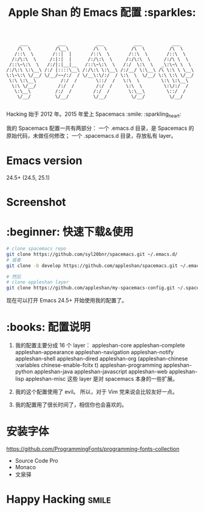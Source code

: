 #+TITLE:Apple Shan 的 Emacs 配置 :sparkles:
#+begin_src :tangle no
      ___           ___           ___           ___           ___
     /\  \         /\__\         /\  \         /\  \         /\  \
    /::\  \       /::|  |       /::\  \       /::\  \       /::\  \
   /:/\:\  \     /:|:|  |      /:/\:\  \     /:/\:\  \     /:/\ \  \
  /::\~\:\  \   /:/|:|__|__   /::\~\:\  \   /:/  \:\  \   _\:\~\ \  \
 /:/\:\ \:\__\ /:/ |::::\__\ /:/\:\ \:\__\ /:/__/ \:\__\ /\ \:\ \ \__\
 \:\~\:\ \/__/ \/__/~~/:/  / \/__\:\/:/  / \:\  \  \/__/ \:\ \:\ \/__/
  \:\ \:\__\         /:/  /       \::/  /   \:\  \        \:\ \:\__\
   \:\ \/__/        /:/  /        /:/  /     \:\  \        \:\/:/  /
    \:\__\         /:/  /        /:/  /       \:\__\        \::/  /
     \/__/         \/__/         \/__/         \/__/         \/__/

#+end_src

Hacking 始于 2012 年。2015 年爱上 Spacemacs :smile: :sparkling_heart:

我的 Spacemacs 配置一共有两部分：
一个 .emacs.d 目录，是 Spacemacs 的原始代码，未做任何修改；
一个 .spacemacs.d 目录，存放私有 layer。

* Emacs version
24.5+ (24.5, 25.1)

* Screenshot
[[./local/img/spacemacs-demo-1.png]]
[[./local/img/spacemacs-demo-2.png]]

* :beginner: 快速下载&使用
#+BEGIN_SRC sh
  # clone spacemacs repo
  git clone https://github.com/syl20bnr/spacemacs.git ~/.emacs.d/
  # 或者
  git clone -b develop https://github.com/appleshan/spacemacs.git ~/.emacs.d/

  # 然后
  # clone appleshan layer
  git clone https://github.com/appleshan/my-spacemacs-config.git ~/.spacemacs.d/
#+END_SRC

现在可以打开 Emacs 24.5+ 开始使用我的配置了。

* :books: 配置说明
1. 我的配置主要分成 16 个 layer：
  appleshan-core
  appleshan-complete
  appleshan-appearance
  appleshan-navigation
  appleshan-notify
  appleshan-shell
  appleshan-dired
  appleshan-org
  (appleshan-chinese :variables chinese-enable-fcitx t)
  appleshan-programming
  appleshan-python
  appleshan-java
  appleshan-javascript
  appleshan-web
  appleshan-lisp
  appleshan-misc
  这些 layer 是对 spacemacs 本身的一些扩展。

2. 我的这个配置使用了 evil。
   所以，对于 Vim 党来说会比较友好一点。

3. 我的配置用了很长时间了，相信你也会喜欢的。

* 安装字体
https://github.com/ProgrammingFonts/programming-fonts-collection
- Source Code Pro
- Monaco
- 文泉驿

* Happy Hacking :smile:
